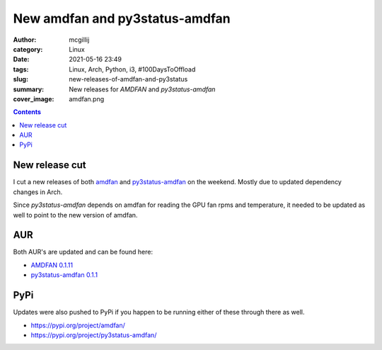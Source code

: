 New amdfan and py3status-amdfan
###############################

:author: mcgillij
:category: Linux
:date: 2021-05-16 23:49
:tags: Linux, Arch, Python, i3, #100DaysToOffload
:slug: new-releases-of-amdfan-and-py3status
:summary: New releases for *AMDFAN* and *py3status-amdfan*
:cover_image: amdfan.png

.. contents::

New release cut
***************

I cut a new releases of both `amdfan <https://github.com/mcgillij/amdfan>`_ and `py3status-amdfan <https://github.com/mcgillij/py3status-amdfan>`_ on the weekend. Mostly due to updated dependency changes in Arch.

Since *py3status-amdfan* depends on amdfan for reading the GPU fan rpms and temperature, it needed to be updated as well to point to the new version of amdfan.


AUR
***

Both AUR's are updated and can be found here:

- `AMDFAN 0.1.11 <https://aur.archlinux.org/packages/amdfan/>`_
- `py3status-amdfan 0.1.1 <https://aur.archlinux.org/packages/py3status-amdfan/>`_

PyPi
****

Updates were also pushed to PyPi if you happen to be running either of these through there as well.

- https://pypi.org/project/amdfan/
- https://pypi.org/project/py3status-amdfan/


